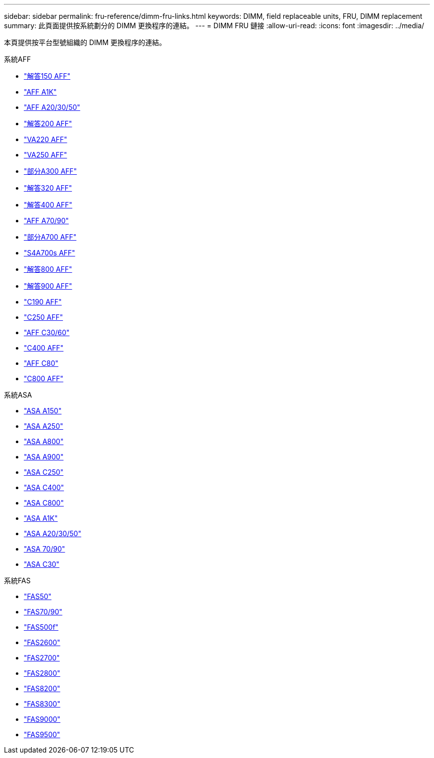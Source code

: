 ---
sidebar: sidebar 
permalink: fru-reference/dimm-fru-links.html 
keywords: DIMM, field replaceable units, FRU, DIMM replacement 
summary: 此頁面提供按系統劃分的 DIMM 更換程序的連結。 
---
= DIMM FRU 鏈接
:allow-uri-read: 
:icons: font
:imagesdir: ../media/


[role="lead"]
本頁提供按平台型號組織的 DIMM 更換程序的連結。

[role="tabbed-block"]
====
.系統AFF
--
* link:../a150/dimm-replace.html["解答150 AFF"^]
* link:../a1k/dimm-replace.html["AFF A1K"^]
* link:../a20-30-50/dimm-replace.html["AFF A20/30/50"^]
* link:../a200/dimm-replace.html["解答200 AFF"^]
* link:../a220/dimm-replace.html["VA220 AFF"^]
* link:../a250/dimm-replace.html["VA250 AFF"^]
* link:../a300/dimm-replace.html["部分A300 AFF"^]
* link:../a320/dimm-replace.html["解答320 AFF"^]
* link:../a400/dimm-replace.html["解答400 AFF"^]
* link:../a70-90/dimm-replace.html["AFF A70/90"^]
* link:../a700/dimm-replace.html["部分A700 AFF"^]
* link:../a700s/dimm-replace.html["S4A700s AFF"^]
* link:../a800/dimm-replace.html["解答800 AFF"^]
* link:../a900/dimm_replace.html["解答900 AFF"^]
* link:../c190/dimm-replace.html["C190 AFF"^]
* link:../c250/dimm-replace.html["C250 AFF"^]
* link:../c30-60/dimm-replace.html["AFF C30/60"^]
* link:../c400/dimm-replace.html["C400 AFF"^]
* link:../c80/dimm-replace.html["AFF C80"^]
* link:../c800/dimm-replace.html["C800 AFF"^]


--
.系統ASA
* link:../asa150/dimm-replace.html["ASA A150"^]
* link:../asa250/dimm-replace.html["ASA A250"^]
* link:../asa800/dimm-replace.html["ASA A800"^]
* link:../asa900/dimm_replace.html["ASA A900"^]
* link:../asa-c250/dimm-replace.html["ASA C250"^]
* link:../asa-c400/dimm-replace.html["ASA C400"^]
* link:../asa-c800/dimm-replace.html["ASA C800"^]
* link:../asa-r2-a1k/dimm-replace.html["ASA A1K"^]
* link:../asa-r2-a20-30-50/dimm-replace.html["ASA A20/30/50"^]
* link:../asa-r2-70-90/dimm-replace.html["ASA 70/90"^]
* link:../asa-r2-c30/dimm-replace.html["ASA C30"^]


.系統FAS
--
* link:../fas50/dimm-replace.html["FAS50"^]
* link:../fas-70-90/dimm-replace.html["FAS70/90"^]
* link:../fas500f/dimm-replace.html["FAS500f"^]
* link:../fas2600/dimm-replace.html["FAS2600"^]
* link:../fas2700/dimm-replace.html["FAS2700"^]
* link:../fas2800/dimm-replace.html["FAS2800"^]
* link:../fas8200/dimm-replace.html["FAS8200"^]
* link:../fas8300/dimm-replace.html["FAS8300"^]
* link:../fas9000/dimm-replace.html["FAS9000"^]
* link:../fas9500/dimm_replace.html["FAS9500"^]


--
====